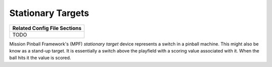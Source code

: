 Stationary Targets
==================

+------------------------------------------------------------------------------+
| Related Config File Sections                                                 |
+==============================================================================+
| TODO                                                                         |
+------------------------------------------------------------------------------+


Mission Pinball Framework's (MPF) *stationary target* device represents a switch in a pinball machine. This might also
be know as a stand-up target. It is essentially a switch above the playfield with a scoring value
associated with it. When the ball hits it the value is scored.
